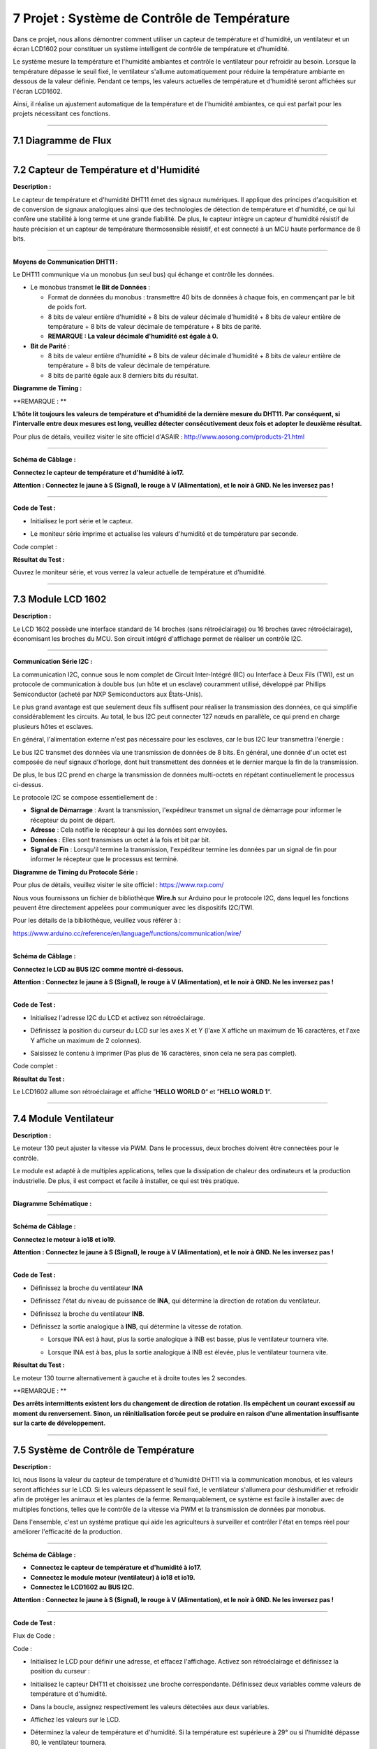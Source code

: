7 Projet : Système de Contrôle de Température
~~~~~~~~~~~~~~~~~~~~~~~~~~~~~~~~~~~~~~~~~~~~~~

Dans ce projet, nous allons démontrer comment utiliser un capteur de température et d'humidité, un ventilateur et un écran LCD1602 pour constituer un système intelligent de contrôle de température et d'humidité.

Le système mesure la température et l'humidité ambiantes et contrôle le ventilateur pour refroidir au besoin. Lorsque la température dépasse le seuil fixé, le ventilateur s'allume automatiquement pour réduire la température ambiante en dessous de la valeur définie. Pendant ce temps, les valeurs actuelles de température et d'humidité seront affichées sur l'écran LCD1602.

Ainsi, il réalise un ajustement automatique de la température et de l'humidité ambiantes, ce qui est parfait pour les projets nécessitant ces fonctions.

.. image:: ./scratch_img/cout7.png
   :alt: img

--------------



7.1 Diagramme de Flux
^^^^^^^^^^^^^^^^^^^^^

.. image:: ./scratch_img/image-20230607121651834.png
   :alt: image-20230607121651834

--------------



7.2 Capteur de Température et d'Humidité
^^^^^^^^^^^^^^^^^^^^^^^^^^^^^^^^^^^^^^^^^

**Description :**

Le capteur de température et d'humidité DHT11 émet des signaux numériques. Il applique des principes d'acquisition et de conversion de signaux analogiques ainsi que des technologies de détection de température et d'humidité, ce qui lui confère une stabilité à long terme et une grande fiabilité. De plus, le capteur intègre un capteur d'humidité résistif de haute précision et un capteur de température thermosensible résistif, et est connecté à un MCU haute performance de 8 bits.

.. image:: ./scratch_img/cou71.png
   :alt: img

--------------

**Moyens de Communication DHT11 :**

Le DHT11 communique via un monobus (un seul bus) qui échange et contrôle les données.

-  Le monobus transmet **le Bit de Données** :

   -  Format de données du monobus : transmettre 40 bits de données à chaque fois, en commençant par le bit de poids fort.
   -  8 bits de valeur entière d'humidité + 8 bits de valeur décimale d'humidité + 8 bits de valeur entière de température + 8 bits de valeur décimale de température + 8 bits de parité.
   -  **REMARQUE : La valeur décimale d'humidité est égale à 0.**

-  **Bit de Parité** :

   -  8 bits de valeur entière d'humidité + 8 bits de valeur décimale d'humidité + 8 bits de valeur entière de température + 8 bits de valeur décimale de température.
   -  8 bits de parité égale aux 8 derniers bits du résultat.

**Diagramme de Timing :**

.. image:: ./scratch_img/cou73.png
   :alt: img

\**REMARQUE : \*\*

**L'hôte lit toujours les valeurs de température et d'humidité de la dernière mesure du DHT11. Par conséquent, si l'intervalle entre deux mesures est long, veuillez détecter consécutivement deux fois et adopter le deuxième résultat.**

Pour plus de détails, veuillez visiter le site officiel d'ASAIR :
http://www.aosong.com/products-21.html

--------------

**Schéma de Câblage :**

**Connectez le capteur de température et d'humidité à io17.**

**Attention : Connectez le jaune à S (Signal), le rouge à V (Alimentation), et le noir à GND. Ne les inversez pas !**

.. image:: ./scratch_img/couj71.png
   :alt: img

--------------

**Code de Test :**

-  Initialisez le port série et le capteur.

   .. image:: ./scratch_img/st89.png
      :alt: img

-  Le moniteur série imprime et actualise les valeurs d'humidité et de température par seconde.

   .. image:: ./scratch_img/st90.png
      :alt: img

Code complet :

.. image:: ./scratch_img/st91.png
   :alt: img

**Résultat du Test :**

.. image:: ./scratch_img/cou71-1.png
   :alt: img

Ouvrez le moniteur série, et vous verrez la valeur actuelle de température et d'humidité.

.. image:: ./scratch_img/st88.png
   :alt: img

--------------



7.3 Module LCD 1602
^^^^^^^^^^^^^^^^^^^^

**Description :**

Le LCD 1602 possède une interface standard de 14 broches (sans rétroéclairage) ou 16 broches (avec rétroéclairage), économisant les broches du MCU. Son circuit intégré d'affichage permet de réaliser un contrôle I2C.

.. image:: ./scratch_img/cou72.png
   :alt: img

--------------

**Communication Série I2C :**

La communication I2C, connue sous le nom complet de Circuit Inter-Intégré (IIC) ou Interface à Deux Fils (TWI), est un protocole de communication à double bus (un hôte et un esclave) couramment utilisé, développé par Phillips Semiconductor (acheté par NXP Semiconductors aux États-Unis).

Le plus grand avantage est que seulement deux fils suffisent pour réaliser la transmission des données, ce qui simplifie considérablement les circuits. Au total, le bus I2C peut connecter 127 nœuds en parallèle, ce qui prend en charge plusieurs hôtes et esclaves.

En général, l'alimentation externe n'est pas nécessaire pour les esclaves, car le bus I2C leur transmettra l'énergie :

.. image:: ./scratch_img/cou75.png
   :alt: img

Le bus I2C transmet des données via une transmission de données de 8 bits. En général, une donnée d'un octet est composée de neuf signaux d'horloge, dont huit transmettent des données et le dernier marque la fin de la transmission.

De plus, le bus I2C prend en charge la transmission de données multi-octets en répétant continuellement le processus ci-dessus.

Le protocole I2C se compose essentiellement de :

-  **Signal de Démarrage** : Avant la transmission, l'expéditeur transmet un signal de démarrage pour informer le récepteur du point de départ.
-  **Adresse** : Cela notifie le récepteur à qui les données sont envoyées.
-  **Données** : Elles sont transmises un octet à la fois et bit par bit.
-  **Signal de Fin** : Lorsqu'il termine la transmission, l'expéditeur termine les données par un signal de fin pour informer le récepteur que le processus est terminé.

**Diagramme de Timing du Protocole Série :**

Pour plus de détails, veuillez visiter le site officiel :
https://www.nxp.com/

.. image:: ./scratch_img/cou76.png
   :alt: img

.. image:: ./scratch_img/cou77.png
   :alt: img

Nous vous fournissons un fichier de bibliothèque **Wire.h** sur Arduino pour le protocole I2C, dans lequel les fonctions peuvent être directement appelées pour communiquer avec les dispositifs I2C/TWI.

Pour les détails de la bibliothèque, veuillez vous référer à :

https://www.arduino.cc/reference/en/language/functions/communication/wire/

--------------

**Schéma de Câblage :**

**Connectez le LCD au BUS I2C comme montré ci-dessous.**

**Attention : Connectez le jaune à S (Signal), le rouge à V (Alimentation), et le noir à GND. Ne les inversez pas !**

.. image:: ./scratch_img/couj72.png
   :alt: img

--------------

**Code de Test :**

-  Initialisez l'adresse I2C du LCD et activez son rétroéclairage.

   .. image:: ./scratch_img/st92.png
      :alt: img

-  Définissez la position du curseur du LCD sur les axes X et Y (l'axe X affiche un maximum de 16 caractères, et l'axe Y affiche un maximum de 2 colonnes).

   .. image:: ./scratch_img/st93.png
      :alt: img

-  Saisissez le contenu à imprimer (Pas plus de 16 caractères, sinon cela ne sera pas complet).

   .. image:: ./scratch_img/st94.png
      :alt: img

Code complet :

.. image:: ./scratch_img/st95.png
   :alt: img

**Résultat du Test :**

Le LCD1602 allume son rétroéclairage et affiche ”\ **HELLO WORLD 0**\ “ et ”\ **HELLO WORLD 1**\ “.

.. image:: ./scratch_img/cou78.png
   :alt: img

--------------



7.4 Module Ventilateur
^^^^^^^^^^^^^^^^^^^^^^

**Description :**

Le moteur 130 peut ajuster la vitesse via PWM. Dans le processus, deux broches doivent être connectées pour le contrôle.

Le module est adapté à de multiples applications, telles que la dissipation de chaleur des ordinateurs et la production industrielle. De plus, il est compact et facile à installer, ce qui est très pratique.

.. image:: ./scratch_img/cou710.png
   :alt: img

--------------

**Diagramme Schématique :**

.. image:: ./scratch_img/cou712.png
   :alt: img

--------------

**Schéma de Câblage :**

**Connectez le moteur à io18 et io19.**

**Attention : Connectez le jaune à S (Signal), le rouge à V (Alimentation), et le noir à GND. Ne les inversez pas !**

.. image:: ./scratch_img/couj73.png
   :alt: img

--------------

**Code de Test :**

-  Définissez la broche du ventilateur **INA**

   .. image:: ./scratch_img/st96.png
      :alt: img

-  Définissez l'état du niveau de puissance de **INA**, qui détermine la direction de rotation du ventilateur.

   .. image:: ./scratch_img/st97.png
      :alt: img

-  Définissez la broche du ventilateur **INB**.

   .. image:: ./scratch_img/st98.png
      :alt: img

-  Définissez la sortie analogique à **INB**, qui détermine la vitesse de rotation.

   -  Lorsque INA est à haut, plus la sortie analogique à INB est basse, plus le ventilateur tournera vite.

   -  Lorsque INA est à bas, plus la sortie analogique à INB est élevée, plus le ventilateur tournera vite.

      .. image:: ./scratch_img/st99.png
         :alt: img

**Résultat du Test :**

Le moteur 130 tourne alternativement à gauche et à droite toutes les 2 secondes.

.. image:: ./scratch_img/cou79.png
   :alt: img

\**REMARQUE : \*\*

**Des arrêts intermittents existent lors du changement de direction de rotation. Ils empêchent un courant excessif au moment du renversement. Sinon, un réinitialisation forcée peut se produire en raison d'une alimentation insuffisante sur la carte de développement.**

--------------



7.5 Système de Contrôle de Température
^^^^^^^^^^^^^^^^^^^^^^^^^^^^^^^^^^^^^^

**Description :**

Ici, nous lisons la valeur du capteur de température et d'humidité DHT11 via la communication monobus, et les valeurs seront affichées sur le LCD. Si les valeurs dépassent le seuil fixé, le ventilateur s'allumera pour déshumidifier et refroidir afin de protéger les animaux et les plantes de la ferme. Remarquablement, ce système est facile à installer avec de multiples fonctions, telles que le contrôle de la vitesse via PWM et la transmission de données par monobus.

Dans l'ensemble, c'est un système pratique qui aide les agriculteurs à surveiller et contrôler l'état en temps réel pour améliorer l'efficacité de la production.

--------------

**Schéma de Câblage :**

-  **Connectez le capteur de température et d'humidité à io17.**
-  **Connectez le module moteur (ventilateur) à io18 et io19.**
-  **Connectez le LCD1602 au BUS I2C.**

**Attention : Connectez le jaune à S (Signal), le rouge à V (Alimentation), et le noir à GND. Ne les inversez pas !**

.. image:: ./scratch_img/couj74.png
   :alt: img

--------------

**Code de Test :**

Flux de Code :

.. image:: ./scratch_img/flo7.png
   :alt: img

Code :

-  Initialisez le LCD pour définir une adresse, et effacez l'affichage. Activez son rétroéclairage et définissez la position du curseur :

   .. image:: ./scratch_img/st100.png
      :alt: img

-  Initialisez le capteur DHT11 et choisissez une broche correspondante. Définissez deux variables comme valeurs de température et d'humidité.

   .. image:: ./scratch_img/st101.png
      :alt: img

-  Dans la boucle, assignez respectivement les valeurs détectées aux deux variables.

   .. image:: ./scratch_img/st102.png
      :alt: img

-  Affichez les valeurs sur le LCD.

   .. image:: ./scratch_img/st103.png
      :alt: img

-  Déterminez la valeur de température et d'humidité. Si la température est supérieure à 29° ou si l'humidité dépasse 80, le ventilateur tournera.

   .. image:: ./scratch_img/st104.png
      :alt: img

Code complet :

.. image:: ./scratch_img/st105.png
   :alt: img

**Résultat du Test :**

Lorsque la température atteint 29°C, le ventilateur s'allume pour dissiper la chaleur. Lorsqu'elle est inférieure à 29°C, le ventilateur s'éteint (le ventilateur simule simplement la dissipation de chaleur, donc l'effet n'est pas bon), ce qui permet d'économiser de l'énergie pour la ferme.

--------------



7.6 FAQ
^^^^^^^^^

#Q : Le capteur de température et d'humidité est-il étanche ?

R : Non. Il détecte la température et l'humidité ambiantes (dans l'air), donc ne le mettez pas dans l'eau.

--------------

#Q : La carte ESP32 se réinitialise lorsque le ventilateur tourne.

R : Lorsque le ventilateur tourne, plus de courant est requis que pour d'autres capteurs, donc la tension et le courant peuvent fluctuer dans le circuit. Surtout au moment du renversement du ventilateur, les fluctuations peuvent être trop importantes, entraînant une réinitialisation en raison d'une tension et d'un courant extrêmement bas sur la carte de développement ESP32.

